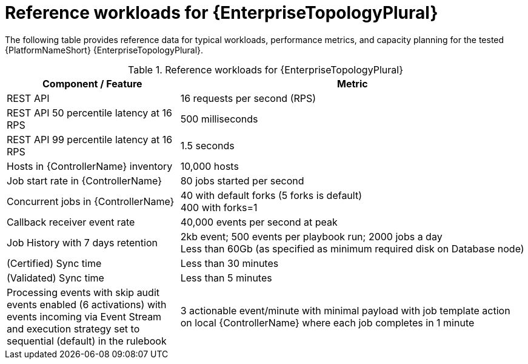 // Module file name: ref-workloads-enterprise-topologies.adoc
:_mod-docs-content-type: REFERENCE
[id="reference-workloads-enterprise-topologies_{context}"]
= Reference workloads for {EnterpriseTopologyPlural}

The following table provides reference data for typical workloads, performance metrics, and capacity planning for the tested {PlatformNameShort} {EnterpriseTopologyPlural}. 

.Reference workloads for {EnterpriseTopologyPlural}
[cols="3,6", options="header"]
|===
|Component / Feature |Metric

|REST API 
|16 requests per second (RPS)

|REST API 50 percentile latency at 16 RPS
|500 milliseconds

|REST API 99 percentile latency at 16 RPS
|1.5 seconds

|Hosts in {ControllerName} inventory
|10,000 hosts

|Job start rate in {ControllerName}
|80 jobs started per second

|Concurrent jobs in {ControllerName}
|40 with default forks (5 forks is default) +
400 with forks=1

|Callback receiver event rate
|40,000 events per second at peak

|Job History with 7 days retention
|2kb event; 500 events per playbook run; 2000 jobs a day +
Less than 60Gb (as specified as minimum required disk on Database node)

|(Certified) Sync time
|Less than 30 minutes

|(Validated) Sync time
|Less than 5 minutes

|Processing events with skip audit events enabled (6 activations) with events incoming via Event Stream and execution strategy set to sequential (default) in the rulebook
|3 actionable event/minute with minimal payload with job template action on local {ControllerName} where each job completes in 1 minute
|===
